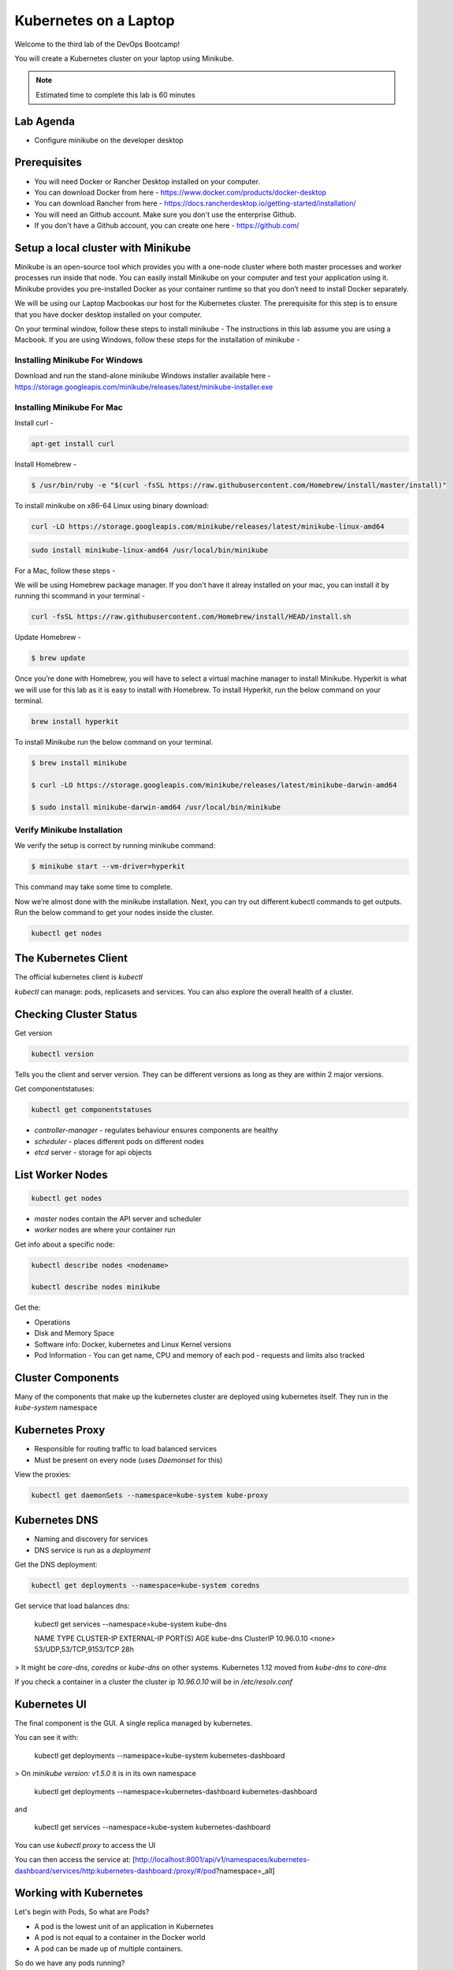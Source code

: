 .. _gitops:

.. title:: Kubernetes on a Laptop


++++++++++++++++++++++++++++++++++++++++++
Kubernetes on a Laptop
++++++++++++++++++++++++++++++++++++++++++

Welcome to the third lab of the DevOps Bootcamp!

You will create a Kubernetes cluster on your laptop using Minikube.

.. note::

	Estimated time to complete this lab is 60 minutes


Lab Agenda
+++++++++++

- Configure minikube on the developer desktop


Prerequisites
++++++++++++++

- You will need Docker or Rancher Desktop installed on your computer.
- You can download Docker from here - https://www.docker.com/products/docker-desktop
- You can download Rancher from here - https://docs.rancherdesktop.io/getting-started/installation/
- You will need an Github account. Make sure you don't use the enterprise Github.
- If you don't have a Github account, you can create one here - https://github.com/

Setup a local cluster with Minikube
++++++++++++++++++++++++++++++++++++

Minikube is an open-source tool which provides you with a one-node cluster where both master processes and worker processes run inside that node. You can easily install Minikube on your computer and test your application using it. Minikube provides you pre-installed Docker as your container runtime so that you don’t need to install Docker separately.

We will be using our Laptop Macbookas our host for the Kubernetes cluster. The prerequisite for this step is to ensure that you have docker desktop installed on your computer.


On your terminal window, follow these steps to install minikube -
The instructions in this lab assume you are using a Macbook. If you are using Windows, follow these steps for the installation of minikube -

Installing Minikube For Windows 
................................

Download and run the stand-alone minikube Windows installer available here - https://storage.googleapis.com/minikube/releases/latest/minikube-installer.exe


Installing Minikube For Mac 
............................


Install curl -

.. code-block:: bash

   apt-get install curl



Install Homebrew -

.. code-block:: bash

 $ /usr/bin/ruby -e "$(curl -fsSL https://raw.githubusercontent.com/Homebrew/install/master/install)"


To install minikube on x86-64 Linux using binary download:

.. code-block:: bash

   curl -LO https://storage.googleapis.com/minikube/releases/latest/minikube-linux-amd64

.. code-block:: bash

  sudo install minikube-linux-amd64 /usr/local/bin/minikube

For a Mac, follow these steps -

We will be using Homebrew package manager. If you don't have it alreay installed on your mac, you can install it by running thi scommand in your terminal - 

.. code-block:: bash

  curl -fsSL https://raw.githubusercontent.com/Homebrew/install/HEAD/install.sh


Update Homebrew - 

.. code-block:: bash

  $ brew update


Once you’re done with Homebrew, you will have to select a virtual machine manager to install Minikube.
Hyperkit is what we will use for this lab as it is easy to install with Homebrew. To install Hyperkit, run the below command on your terminal.

.. code-block:: bash

  brew install hyperkit

To install Minikube run the below command on your terminal.

.. code-block:: bash

  $ brew install minikube

  $ curl -LO https://storage.googleapis.com/minikube/releases/latest/minikube-darwin-amd64

  $ sudo install minikube-darwin-amd64 /usr/local/bin/minikube

Verify Minikube Installation 
.............................

We verify the setup is correct by running minikube command:

.. code-block:: bash

  $ minikube start --vm-driver=hyperkit

This command may take some time to complete. 

Now we’re almost done with the minikube installation. Next, you can try out different kubectl commands to get outputs. 
Run the below command to get your nodes inside the cluster.

.. code-block:: bash

  kubectl get nodes

The Kubernetes Client
++++++++++++++++++++++

The official kubernetes client is `kubectl`

`kubectl` can manage: pods, replicasets and services. You can also explore the overall health of a cluster.

Checking Cluster Status
+++++++++++++++++++++++
Get version

.. code-block:: bash
    
    kubectl version


Tells you the client and server version. They can be different versions as long as they are within 2 major versions.

Get componentstatuses:

.. code-block:: bash
    
    kubectl get componentstatuses

* `controller-manager` - regulates behaviour ensures components are healthy
* `scheduler` - places different pods on different nodes
* `etcd` server - storage for api objects

List Worker Nodes
++++++++++++++++++

.. code-block:: bash
    
    kubectl get nodes

    
* `master` nodes contain the API server and scheduler
* `worker` nodes are where your container run

Get info about a specific node:

.. code-block:: bash
    

    kubectl describe nodes <nodename>
    
    kubectl describe nodes minikube

Get the:

* Operations
* Disk and Memory Space
* Software info: Docker, kubernetes and Linux Kernel versions
* Pod Information - You can get name, CPU and memory of each pod - requests and limits also tracked

Cluster Components
+++++++++++++++++++

Many of the components that make up the kubernetes cluster are deployed using kubernetes itself.
They run in the `kube-system` namespace

Kubernetes Proxy
+++++++++++++++++

* Responsible for routing traffic to load balanced services
* Must be present on every node (uses `Daemonset` for this)

View the proxies:

.. code-block:: bash
    
    kubectl get daemonSets --namespace=kube-system kube-proxy

Kubernetes DNS
+++++++++++++++

* Naming and discovery for services
* DNS service is run as a `deployment`

Get the DNS deployment:

.. code-block:: bash
    
    kubectl get deployments --namespace=kube-system coredns

Get service that load balances dns:

    kubectl get services --namespace=kube-system kube-dns
    
    NAME       TYPE        CLUSTER-IP   EXTERNAL-IP   PORT(S)                  AGE
    kube-dns   ClusterIP   10.96.0.10   <none>        53/UDP,53/TCP,9153/TCP   28h

> It might be `core-dns`, `coredns` or `kube-dns` on other systems. Kubernetes 1.12 moved from `kube-dns` to `core-dns`

If you check a container in a cluster the cluster ip `10.96.0.10` will be in `/etc/resolv.conf`

Kubernetes UI
++++++++++++++


The final component is the GUI. A single replica managed by kubernetes.

You can see it with:

    kubectl get deployments --namespace=kube-system kubernetes-dashboard

> On `minikube version: v1.5.0` it is in its own namespace

    kubectl get deployments --namespace=kubernetes-dashboard kubernetes-dashboard

and

    kubectl get services --namespace=kube-system kubernetes-dashboard

You can use `kubectl proxy` to access the UI

You can then access the service at: [http://localhost:8001/api/v1/namespaces/kubernetes-dashboard/services/http:kubernetes-dashboard:/proxy/#/pod?namespace=_all]

Working with Kubernetes
++++++++++++++++++++++++

Let's begin with Pods, So what are Pods?

- A pod is the lowest unit of an application in Kubernetes
- A pod is not equal to a container in the Docker world
- A pod can be made up of multiple containers. 

So do we have any pods running?

To check if this worked, run the following command again

.. code-block:: bash

  kubectl get pods

If this is being run on a fresh Minikube installation the command will return no pods. Do how do pods get added? Let's try an add a ready server called kuard. To run kuard server, use:

.. code-block:: bash

  kubectl run kuard --image=gcr.io/kuar-demo/kuard-amd64:1

To check if this worked, run the following command again

.. code-block:: bash

  kubectl get pods

So how do these pods get defined? They can be defined using the Pod manifest. Here's a manifest you can create -

.. code-block:: bash

  apiVersion: v1
  kind: Pod
  metadata:
    name: kuard1
  spec:
    containers:
      - image: gcr.io/kuar-demo/kuard-amd64:blue
        name: kuard1
        ports:
          - containerPort: 8080
            name: http
            protocol: TCP

Save the file and name it kuard1-pod.yaml. Then you can apply this file based details to your pod, by using this command -

.. code-block:: bash

  kubectl apply -f kuard1-pod.yaml  

To check if this worked, run the following command again

.. code-block:: bash

  kubectl get pods
